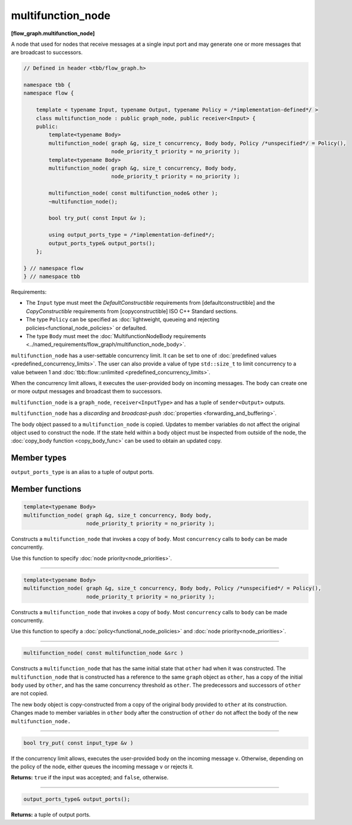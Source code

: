 ==================
multifunction_node
==================
**[flow_graph.multifunction_node]**

A node that used for nodes that receive messages at a single input port and may generate
one or more messages that are broadcast to successors.

.. code:: cpp

    // Defined in header <tbb/flow_graph.h>

    namespace tbb {
    namespace flow {

        template < typename Input, typename Output, typename Policy = /*implementation-defined*/ >
        class multifunction_node : public graph_node, public receiver<Input> {
        public:
            template<typename Body>
            multifunction_node( graph &g, size_t concurrency, Body body, Policy /*unspecified*/ = Policy(),
                                node_priority_t priority = no_priority );
            template<typename Body>
            multifunction_node( graph &g, size_t concurrency, Body body,
                                node_priority_t priority = no_priority );

            multifunction_node( const multifunction_node& other );
            ~multifunction_node();

            bool try_put( const Input &v );

            using output_ports_type = /*implementation-defined*/;
            output_ports_type& output_ports();
        };

    } // namespace flow
    } // namespace tbb

Requirements:

* The ``Input`` type must meet the `DefaultConstructible` requirements from [defaultconstructible]
  and the `CopyConstructible` requirements from [copyconstructible] ISO C++ Standard sections.
* The type ``Policy`` can be specified as :doc:`lightweight, queueing and rejecting policies<functional_node_policies>` or defaulted.
* The type ``Body`` must meet the :doc:`MultifunctionNodeBody requirements <../named_requirements/flow_graph/multifunction_node_body>`.

``multifunction_node`` has a user-settable concurrency limit. It can be set to one of :doc:`predefined values <predefined_concurrency_limits>`.
The user can also provide a value of type ``std::size_t`` to limit concurrency to a value between 1 and :doc:`tbb::flow::unlimited <predefined_concurrency_limits>`.

When the concurrency limit allows, it executes the user-provided body on incoming messages.
The body can create one or more output messages and broadcast them to successors.

``multifunction_node`` is a ``graph_node``, ``receiver<InputType>`` and has a tuple of
``sender<Output>`` outputs.

``multifunction_node`` has a `discarding` and `broadcast-push` :doc:`properties <forwarding_and_buffering>`.

The body object passed to a ``multifunction_node`` is copied. Updates to member variables do
not affect the original object used to construct the node. If the state held within a body object
must be inspected from outside of the node, the :doc:`copy_body function <copy_body_func>` can be
used to obtain an updated copy.

Member types
------------

``output_ports_type`` is an alias to a tuple of output ports.

Member functions
----------------

.. code:: cpp

    template<typename Body>
    multifunction_node( graph &g, size_t concurrency, Body body,
                        node_priority_t priority = no_priority );

Constructs a ``multifunction_node`` that invokes a copy of ``body``. Most ``concurrency`` calls
to ``body`` can be made concurrently.

Use this function to specify :doc:`node priority<node_priorities>`.

----------------------------------------------------------------

.. code:: cpp

    template<typename Body>
    multifunction_node( graph &g, size_t concurrency, Body body, Policy /*unspecified*/ = Policy(),
                        node_priority_t priority = no_priority );

Constructs a ``multifunction_node`` that invokes a copy of ``body``. Most ``concurrency`` calls
to ``body`` can be made concurrently.

Use this function to specify a :doc:`policy<functional_node_policies>` and :doc:`node priority<node_priorities>`.

----------------------------------------------------------------

.. code:: cpp

    multifunction_node( const multifunction_node &src )

Constructs a ``multifunction_node`` that has the same initial
state that ``other`` had when it was constructed. The
``multifunction_node`` that is constructed has a reference
to the same ``graph`` object as ``other``, has a copy of the
initial ``body`` used by ``other``, and has the same concurrency
threshold as ``other``. The predecessors and successors of
``other`` are not copied.

The new body object is copy-constructed from a copy of the
original body provided to ``other`` at its construction. Changes made to member variables in ``other`` body after the
construction of ``other`` do not affect the body of the new
``multifunction_node.``

----------------------------------------------------------------

.. code:: cpp

    bool try_put( const input_type &v )

If the concurrency limit allows, executes the user-provided body on the incoming message ``v``.
Otherwise, depending on the policy of the node, either queues the incoming message ``v`` or rejects
it.

**Returns:** ``true`` if the input was accepted; and ``false``, otherwise.

----------------------------------------------------------------

.. code:: cpp

    output_ports_type& output_ports();

**Returns:** a tuple of output ports.
